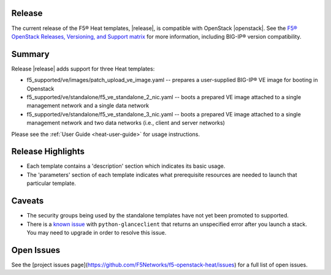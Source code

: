 .. _topic_release-info:

Release
-------

The current release of the F5® Heat templates, |release|, is compatible with OpenStack |openstack|. See the `F5® OpenStack Releases, Versioning, and Support matrix <http://f5-openstack-docs.readthedocs.org/en/latest/releases_and_versioning.html>`_ for more information, including BIG-IP® version compatibility.

Summary
-------

Release |release| adds support for three Heat templates:

* f5_supported/ve/images/patch_upload_ve_image.yaml -- prepares a user-supplied BIG-IP® VE image for booting in Openstack
* f5_supported/ve/standalone/f5_ve_standalone_2_nic.yaml -- boots a prepared VE image attached to a single management network and a single data network
* f5_supported/ve/standalone/f5_ve_standalone_3_nic.yaml -- boots a prepared VE image attached to a single management network and two data networks (i.e., client and server networks)

Please see the :ref:`User Guide <heat-user-guide>` for usage instructions.

Release Highlights
------------------

* Each template contains a 'description' section which indicates its basic usage.
* The 'parameters' section of each template indicates what prerequisite resources are needed to launch that particular template.

Caveats
-------

* The security groups being used by the standalone templates have not yet been promoted to supported.
* There is a `known issue <https://bugs.launchpad.net/glance/+bug/1476770>`_ with ``python-glanceclient`` that returns an unspecified error after you launch a stack. You may need to upgrade in order to resolve this issue.

Open Issues
-----------

See the [project issues page](https://github.com/F5Networks/f5-openstack-heat/issues) for a full list of open issues.
